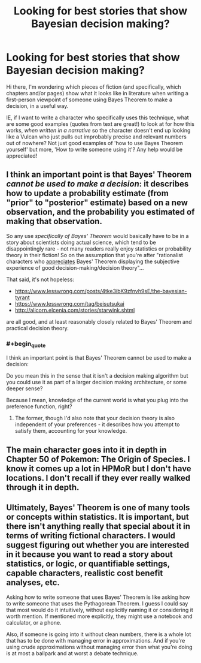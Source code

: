 #+TITLE: Looking for best stories that show Bayesian decision making?

* Looking for best stories that show Bayesian decision making?
:PROPERTIES:
:Author: Gavinfoxx
:Score: 5
:DateUnix: 1613607162.0
:END:
Hi there, I'm wondering which pieces of fiction (and specifically, which chapters and/or pages) show what it looks like in literature when writing a first-person viewpoint of someone using Bayes Theorem to make a decision, in a useful way.

IE, if I want to write a character who specifically uses this technique, what are some good examples (quotes from text are great!) to look at for how this works, /when written in a narrative/ so the character doesn't end up looking like a Vulcan who just pulls out improbably precise and relevant numbers out of nowhere? Not just good examples of 'how to use Bayes Theorem yourself' but more, 'How to write someone using it'? Any help would be appreciated!


** I think an important point is that Bayes' Theorem /cannot be used to make a decision/: it describes how to update a probability estimate (from "prior" to "posterior" estimate) based on a new observation, and the probability you estimated of making that observation.

So any use /specifically of Bayes' Theorem/ would basically have to be in a story about scientists doing actual science, which tend to be disappointingly rare - not many readers really enjoy statistics or probability theory in their fiction! So on the assumption that you're after "rationalist characters who [[https://www.lesswrong.com/posts/bkSkRwo9SRYxJMiSY/beautiful-probability][appreciates]] Bayes' Theorem displaying the subjective experience of good decision-making/decision theory"...

That said, it's not hopeless:

- [[https://www.lesswrong.com/posts/4tke3ibK9zfnvh9sE/the-bayesian-tyrant]]
- [[https://www.lesswrong.com/tag/beisutsukai]]
- [[http://alicorn.elcenia.com/stories/starwink.shtml]]

are all good, and at least reasonably closely related to Bayes' Theorem and practical decision theory.
:PROPERTIES:
:Author: PeridexisErrant
:Score: 20
:DateUnix: 1613652082.0
:END:

*** #+begin_quote
  I think an important point is that Bayes' Theorem cannot be used to make a decision:
#+end_quote

Do you mean this in the sense that it isn't a decision making algorithm but you could use it as part of a larger decision making architecture, or some deeper sense?

Because I mean, knowledge of the current world is what you plug into the preference function, right?
:PROPERTIES:
:Author: GreenSatyr
:Score: 3
:DateUnix: 1613720227.0
:END:

**** The former, though I'd also note that your decision theory is also independent of your preferences - it describes how you attempt to satisfy them, accounting for your knowledge.
:PROPERTIES:
:Author: PeridexisErrant
:Score: 1
:DateUnix: 1613723057.0
:END:


** The main character goes into it in depth in Chapter 50 of Pokemon: The Origin of Species. I know it comes up a lot in HPMoR but I don't have locations. I don't recall if they ever really walked through it in depth.
:PROPERTIES:
:Author: GWJYonder
:Score: 9
:DateUnix: 1613623056.0
:END:


** Ultimately, Bayes' Theorem is one of many tools or concepts within statistics. It is important, but there isn't anything really that special about it in terms of writing fictional characters. I would suggest figuring out whether you are interested in it because you want to read a story about statistics, or logic, or quantifiable settings, capable characters, realistic cost benefit analyses, etc.

Asking how to write someone that uses Bayes' Theorem is like asking how to write someone that uses the Pythagorean Theorem. I guess I could say that most would do it intuitively, without explicitly naming it or considering it worth mention. If mentioned more explicitly, they might use a notebook and calculator, or a phone.

Also, if someone is going into it without clean numbers, there is a whole lot that has to be done with managing error in approximations. And if you're using crude approximations without managing error then what you're doing is at most a ballpark and at worst a debate technique.
:PROPERTIES:
:Author: FunkyFunker
:Score: 7
:DateUnix: 1613715687.0
:END:
